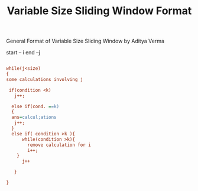 :PROPERTIES:
:ID:       8626e3f6-3a05-46ab-9969-f6f41db2c2e8
:END:
#+title: Variable Size Sliding Window Format
***** General Format of Variable Size Sliding Window by Aditya Verma

start -- i
end --j 
#+begin_src ini

while(j<size)
{
some calculations involving j

 if(condition <k)
   j++;

  else if(cond. ==k)
  {
  ans=calcul;ations
   j++;
  }
  else if( condition >k ){
      while(condition >k){
        remove calculation for i
        i++;
    }
      j++

   }

}
#+end_src
